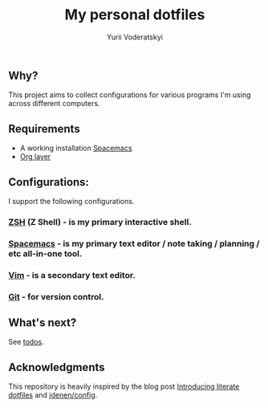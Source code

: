 #+TITLE: My personal dotfiles
#+AUTHOR: Yurii Voderatskyi
#+KEYWORDS: personal dotfiles config

#+OPTIONS: toc:nil

** Why?
   This project aims to collect configurations for various programs I'm using across different computers.
** Requirements 
- A working installation [[https://www.spacemacs.org/][Spacemacs]]
- [[https://www.spacemacs.org/layers/+emacs/org/README.html][Org layer]]
** Configurations:
   I support the following configurations.
*** [[file:zsh.org][ZSH]] (Z Shell) - is my primary interactive shell.
*** [[file:spacemacs.org][Spacemacs]] - is my primary text editor / note taking / planning / etc all-in-one tool.
*** [[file:vim.org][Vim]] - is a secondary text editor.
*** [[file:git.org][Git]] - for version control.
** What's next?
   See [[file:todo.org][todos]].

** Acknowledgments
   This repository is heavily inspired by the blog post [[https://writepermission.com/introducing-literate-dotfiles.html][Introducing literate dotfiles]] and [[https://github.com/jdenen/config][jdenen/config]]. 
